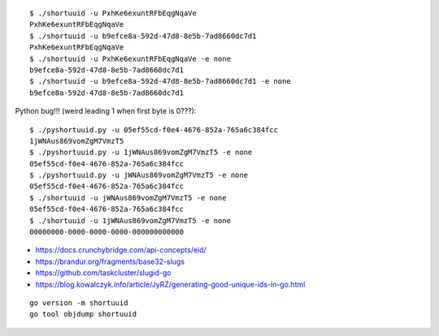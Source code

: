 ::

    $ ./shortuuid -u PxhKe6exuntRFbEqgNqaVe
    PxhKe6exuntRFbEqgNqaVe
    $ ./shortuuid -u b9efce8a-592d-47d8-8e5b-7ad8660dc7d1
    PxhKe6exuntRFbEqgNqaVe
    $ ./shortuuid -u PxhKe6exuntRFbEqgNqaVe -e none
    b9efce8a-592d-47d8-8e5b-7ad8660dc7d1
    $ ./shortuuid -u b9efce8a-592d-47d8-8e5b-7ad8660dc7d1 -e none
    b9efce8a-592d-47d8-8e5b-7ad8660dc7d1

Python bug!!! (weird leading 1 when first byte is 0???)::

    $ ./pyshortuuid.py -u 05ef55cd-f0e4-4676-852a-765a6c384fcc
    1jWNAus869vomZgM7VmzT5
    $ ./pyshortuuid.py -u 1jWNAus869vomZgM7VmzT5 -e none
    05ef55cd-f0e4-4676-852a-765a6c384fcc
    $ ./pyshortuuid.py -u jWNAus869vomZgM7VmzT5 -e none
    05ef55cd-f0e4-4676-852a-765a6c384fcc
    $ ./shortuuid -u jWNAus869vomZgM7VmzT5 -e none
    05ef55cd-f0e4-4676-852a-765a6c384fcc
    $ ./shortuuid -u 1jWNAus869vomZgM7VmzT5 -e none
    00000000-0000-0000-0000-000000000000

* https://docs.crunchybridge.com/api-concepts/eid/
* https://brandur.org/fragments/base32-slugs
* https://github.com/taskcluster/slugid-go
* https://blog.kowalczyk.info/article/JyRZ/generating-good-unique-ids-in-go.html

::

    go version -m shortuuid
    go tool objdump shortuuid
